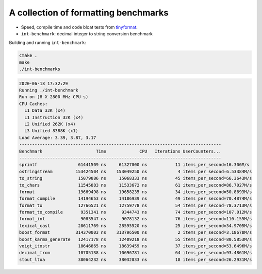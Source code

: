 A collection of formatting benchmarks
=====================================

* Speed, compile time and code bloat tests from
  `tinyformat <https://github.com/c42f/tinyformat>`__.
* ``int-benchmark``: decimal integer to string conversion benchmark

Building and running ``int-benchmark``:

.. code::

   cmake .
   make
   ./int-benchmarks

.. code::

    2020-06-13 17:32:29
    Running ./int-benchmark
    Run on (8 X 2800 MHz CPU s)
    CPU Caches:
      L1 Data 32K (x4)
      L1 Instruction 32K (x4)
      L2 Unified 262K (x4)
      L3 Unified 8388K (x1)
    Load Average: 3.39, 3.87, 3.17
    -------------------------------------------------------------------------------
    Benchmark                     Time             CPU   Iterations UserCounters...
    -------------------------------------------------------------------------------
    sprintf                61441509 ns     61327000 ns           11 items_per_second=16.306M/s
    ostringstream         153424504 ns    153049250 ns            4 items_per_second=6.53384M/s
    to_string              15079086 ns     15068333 ns           45 items_per_second=66.3643M/s
    to_chars               11545883 ns     11533672 ns           61 items_per_second=86.7027M/s
    format                 19669498 ns     19658235 ns           34 items_per_second=50.8693M/s
    format_compile         14194653 ns     14186939 ns           49 items_per_second=70.4874M/s
    format_to              12766521 ns     12759778 ns           54 items_per_second=78.3713M/s
    format_to_compile       9351341 ns      9344743 ns           74 items_per_second=107.012M/s
    format_int              9083547 ns      9078132 ns           76 items_per_second=110.155M/s
    lexical_cast           28611769 ns     28595520 ns           25 items_per_second=34.9705M/s
    boost_format          314370003 ns    313796500 ns            2 items_per_second=3.18678M/s
    boost_karma_generate   12417178 ns     12409218 ns           55 items_per_second=80.5853M/s
    voigt_itostr           18646865 ns     18639459 ns           37 items_per_second=53.6496M/s
    decimal_from           10705138 ns     10696781 ns           64 items_per_second=93.4861M/s
    stout_ltoa             38064232 ns     38032833 ns           18 items_per_second=26.2931M/s

   
